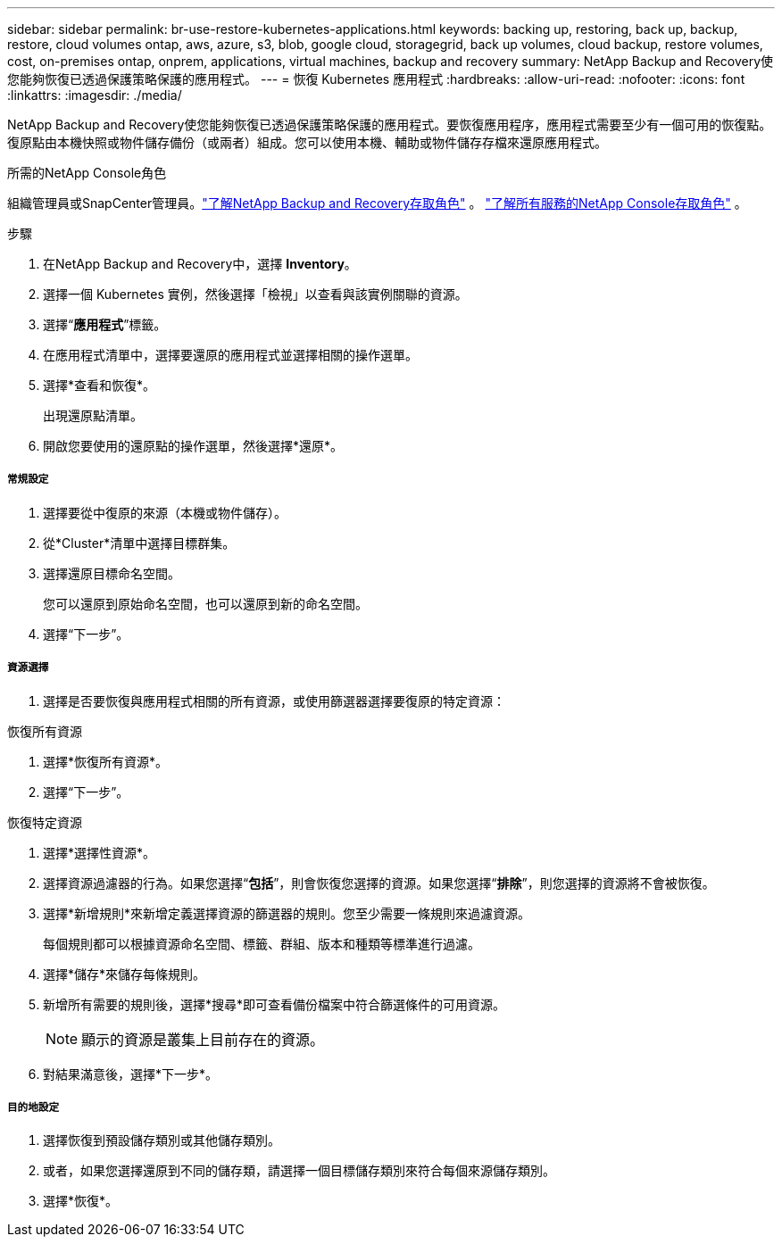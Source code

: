 ---
sidebar: sidebar 
permalink: br-use-restore-kubernetes-applications.html 
keywords: backing up, restoring, back up, backup, restore, cloud volumes ontap, aws, azure, s3, blob, google cloud, storagegrid, back up volumes, cloud backup, restore volumes, cost, on-premises ontap, onprem, applications, virtual machines, backup and recovery 
summary: NetApp Backup and Recovery使您能夠恢復已透過保護策略保護的應用程式。 
---
= 恢復 Kubernetes 應用程式
:hardbreaks:
:allow-uri-read: 
:nofooter: 
:icons: font
:linkattrs: 
:imagesdir: ./media/


[role="lead"]
NetApp Backup and Recovery使您能夠恢復已透過保護策略保護的應用程式。要恢復應用程序，應用程式需要至少有一個可用的恢復點。復原點由本機快照或物件儲存備份（或兩者）組成。您可以使用本機、輔助或物件儲存存檔來還原應用程式。

.所需的NetApp Console角色
組織管理員或SnapCenter管理員。link:reference-roles.html["了解NetApp Backup and Recovery存取角色"] 。 https://docs.netapp.com/us-en/console-setup-admin/reference-iam-predefined-roles.html["了解所有服務的NetApp Console存取角色"^] 。

.步驟
. 在NetApp Backup and Recovery中，選擇 *Inventory*。
. 選擇一個 Kubernetes 實例，然後選擇「檢視」以查看與該實例關聯的資源。
. 選擇“*應用程式*”標籤。
. 在應用程式清單中，選擇要還原的應用程式並選擇相關的操作選單。
. 選擇*查看和恢復*。
+
出現還原點清單。

. 開啟您要使用的還原點的操作選單，然後選擇*還原*。


[discrete]
===== 常規設定

. 選擇要從中復原的來源（本機或物件儲存）。
. 從*Cluster*清單中選擇目標群集。
. 選擇還原目標命名空間。
+
您可以還原到原始命名空間，也可以還原到新的命名空間。

. 選擇“下一步”。


[discrete]
===== 資源選擇

. 選擇是否要恢復與應用程式相關的所有資源，或使用篩選器選擇要復原的特定資源：


[role="tabbed-block"]
====
.恢復所有資源
--
. 選擇*恢復所有資源*。
. 選擇“下一步”。


--
.恢復特定資源
--
. 選擇*選擇性資源*。
. 選擇資源過濾器的行為。如果您選擇“*包括*”，則會恢復您選擇的資源。如果您選擇“*排除*”，則您選擇的資源將不會被恢復。
. 選擇*新增規則*來新增定義選擇資源的篩選器的規則。您至少需要一條規則來過濾資源。
+
每個規則都可以根據資源命名空間、標籤、群組、版本和種類等標準進行過濾。

. 選擇*儲存*來儲存每條規則。
. 新增所有需要的規則後，選擇*搜尋*即可查看備份檔案中符合篩選條件的可用資源。
+

NOTE: 顯示的資源是叢集上目前存在的資源。

. 對結果滿意後，選擇*下一步*。


--
====
[discrete]
===== 目的地設定

. 選擇恢復到預設儲存類別或其他儲存類別。
. 或者，如果您選擇還原到不同的儲存類，請選擇一個目標儲存類別來符合每個來源儲存類別。
. 選擇*恢復*。

